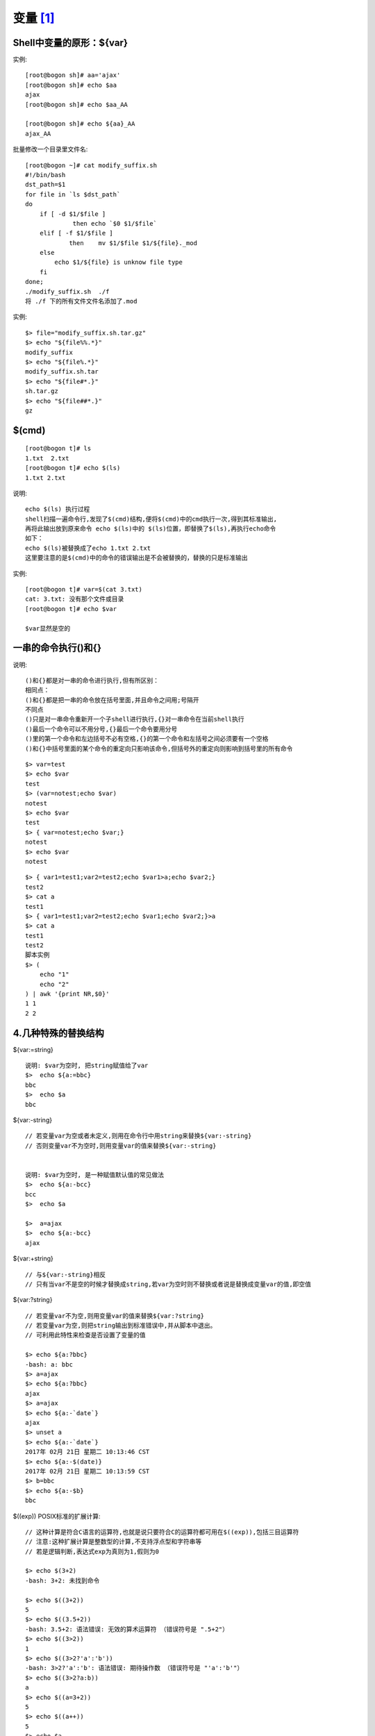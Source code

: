 变量 [1]_
###########

Shell中变量的原形：${var}
------------------------

实例::

    [root@bogon sh]# aa='ajax'
    [root@bogon sh]# echo $aa
    ajax
    [root@bogon sh]# echo $aa_AA

    [root@bogon sh]# echo ${aa}_AA
    ajax_AA

批量修改一个目录里文件名::

    [root@bogon ~]# cat modify_suffix.sh
    #!/bin/bash
    dst_path=$1
    for file in `ls $dst_path`
    do
        if [ -d $1/$file ]
                 then echo `$0 $1/$file`
        elif [ -f $1/$file ]
                then    mv $1/$file $1/${file}._mod
        else
            echo $1/${file} is unknow file type
        fi
    done;
    ./modify_suffix.sh  ./f
    将 ./f 下的所有文件文件名添加了.mod

实例::

    $> file="modify_suffix.sh.tar.gz"
    $> echo "${file%%.*}"
    modify_suffix
    $> echo "${file%.*}"
    modify_suffix.sh.tar
    $> echo "${file#*.}"
    sh.tar.gz
    $> echo "${file##*.}"
    gz

$(cmd)
------

::

    [root@bogon t]# ls
    1.txt  2.txt
    [root@bogon t]# echo $(ls)
    1.txt 2.txt

说明::

    echo $(ls) 执行过程
    shell扫描一遍命令行,发现了$(cmd)结构,便将$(cmd)中的cmd执行一次,得到其标准输出,
    再将此输出放到原来命令 echo $(ls)中的 $(ls)位置，即替换了$(ls),再执行echo命令
    如下：
    echo $(ls)被替换成了echo 1.txt 2.txt
    这里要注意的是$(cmd)中的命令的错误输出是不会被替换的，替换的只是标准输出

实例::

    [root@bogon t]# var=$(cat 3.txt)
    cat: 3.txt: 没有那个文件或目录
    [root@bogon t]# echo $var

    $var显然是空的

一串的命令执行()和{}
--------------------

说明::

    ()和{}都是对一串的命令进行执行,但有所区别：
    相同点：
    ()和{}都是把一串的命令放在括号里面,并且命令之间用;号隔开
    不同点
    ()只是对一串命令重新开一个子shell进行执行,{}对一串命令在当前shell执行
    ()最后一个命令可以不用分号,{}最后一个命令要用分号
    ()里的第一个命令和左边括号不必有空格,{}的第一个命令和左括号之间必须要有一个空格
    ()和{}中括号里面的某个命令的重定向只影响该命令,但括号外的重定向则影响到括号里的所有命令

::

    $> var=test
    $> echo $var
    test
    $> (var=notest;echo $var)
    notest
    $> echo $var
    test
    $> { var=notest;echo $var;}
    notest
    $> echo $var
    notest

::

    $> { var1=test1;var2=test2;echo $var1>a;echo $var2;}
    test2
    $> cat a
    test1
    $> { var1=test1;var2=test2;echo $var1;echo $var2;}>a
    $> cat a
    test1
    test2
    脚本实例
    $> (
        echo "1"
        echo "2"
    ) | awk '{print NR,$0}'
    1 1
    2 2

4.几种特殊的替换结构
---------------------

${var:=string} ::

    说明: $var为空时, 把string赋值给了var
    $>  echo ${a:=bbc}
    bbc
    $>  echo $a
    bbc

${var:-string} ::

    // 若变量var为空或者未定义,则用在命令行中用string来替换${var:-string}
    // 否则变量var不为空时,则用变量var的值来替换${var:-string}
    

    说明: $var为空时, 是一种赋值默认值的常见做法
    $>  echo ${a:-bcc}
    bcc
    $>  echo $a

    $>  a=ajax
    $>  echo ${a:-bcc}
    ajax

${var:+string} ::

    // 与${var:-string}相反
    // 只有当var不是空的时候才替换成string,若var为空时则不替换或者说是替换成变量var的值,即空值

${var:?string} ::

    // 若变量var不为空,则用变量var的值来替换${var:?string}
    // 若变量var为空,则把string输出到标准错误中,并从脚本中退出。
    // 可利用此特性来检查是否设置了变量的值

    $> echo ${a:?bbc}
    -bash: a: bbc
    $> a=ajax
    $> echo ${a:?bbc}
    ajax
    $> a=ajax
    $> echo ${a:-`date`}
    ajax
    $> unset a
    $> echo ${a:-`date`}
    2017年 02月 21日 星期二 10:13:46 CST
    $> echo ${a:-$(date)}
    2017年 02月 21日 星期二 10:13:59 CST
    $> b=bbc
    $> echo ${a:-$b}
    bbc

$((exp)) POSIX标准的扩展计算::

    // 这种计算是符合C语言的运算符,也就是说只要符合C的运算符都可用在$((exp)),包括三目运算符
    // 注意:这种扩展计算是整数型的计算,不支持浮点型和字符串等
    // 若是逻辑判断,表达式exp为真则为1,假则为0

    $> echo $(3+2)
    -bash: 3+2: 未找到命令

    $> echo $((3+2))
    5
    $> echo $((3.5+2))
    -bash: 3.5+2: 语法错误: 无效的算术运算符 （错误符号是 ".5+2"）
    $> echo $((3>2))
    1
    $> echo $((3>2?'a':'b'))
    -bash: 3>2?'a':'b': 语法错误: 期待操作数 （错误符号是 "'a':'b'"）
    $> echo $((3>2?a:b))
    a
    $> echo $((a=3+2))
    5
    $> echo $((a++))
    5
    $> echo $a
    6
    $> echo $((++a))
    7
    $> echo $a
    7

四种模式匹配替换结构::

    ${var%pattern}
    ${var%%pattern}
    ${var#pattern}
    ${var##pattern}

    ${var%pattern},${var%%pattern} 从右边开始匹配
    ${var#pattern},${var##pattern} 从左边开始匹配
    ${var%pattern} ,${var#pattern} 表示最短匹配,匹配到就停止,非贪婪
    ${var%%pattern},${var##pattern} 是最长匹配

    * 表示零个或多个任意字符
    ?表示零个或一个任意字符
    [...]表示匹配中括号里面的字符
    [!...]表示不匹配中括号里面的字符

    实例:
    说明: 输出的内容是var去掉pattern的那部分字符串的值
    $> f=a.tar.gz
    $> echo ${f##*.}
    gz
    $> echo ${f%%.*}
    a
    $> var=abcdccbbdaa
    $> echo ${var%%d*}
    abc
    $> echo ${var%d*}
    abcdccbb
    $> echo ${var#*d}
    ccbbdaa
    $> echo ${var##*d}
    aa




.. [1] https://www.cnblogs.com/HKUI/p/6423918.html